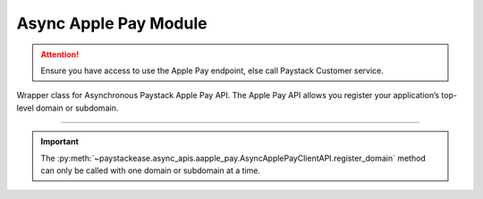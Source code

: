 =========================
Async Apple Pay Module
=========================

.. :py:currentmodule:: paystackease.async_apis.aapple_pay

.. attention::
    Ensure you have access to use the Apple Pay endpoint, else call Paystack Customer service.

Wrapper class for Asynchronous Paystack Apple Pay API. The Apple Pay API allows you register your application’s top-level domain or subdomain.

------------------------------------------------------------------------------

.. py:class:: AsyncApplePayClientAPI(secret_key: str = None)

    Bases: :py:class:`~paystackease.abase.AsyncPayStackBaseClientAPI`

    Paystack Apple Pay API Reference: `Apple Pay`_

    .. py:method:: async list_domains(use_cursor: bool | None = False, next_page: int | None = None, previous_page: int | None = None)→ dict

        List all domains registered with the Apple Pay API.

        :param use_cursor: Use cursor for pagination (default: False).
        :type use_cursor: bool, optional
        :param next_page: Next page.
        :type next_page: int, optional
        :param previous_page: Previous page.
        :type previous_page: int, optional

        :return: The response from the API.
        :rtype: dict

    .. py:method:: async register_domain(domain_name: str)→ dict

        Register a domain with the Apple Pay API.

        :param domain_name: The domain name.
        :type domain_name: str

        :return: The response from the API.
        :rtype: dict



    .. py:method:: async unregister_domain(domain_name: str)→ dict

        Unregister a domain with the Apple Pay API.

        :param domain_name: The domain name.
        :type domain_name: str

        :return: The response from the API.
        :rtype: dict


.. _Apple Pay: https://paystack.com/docs/api/apple-pay/

.. important::

    The :py:meth:`~paystackease.async_apis.aapple_pay.AsyncApplePayClientAPI.register_domain` method can only be called with one domain or subdomain at a time.
